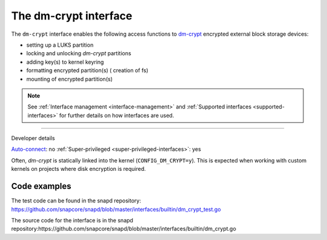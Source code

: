 .. 26487.md

.. _the-dm-crypt-interface:

The dm-crypt interface
======================

The ``dm-crypt`` interface enables the following access functions to `dm-crypt <https://www.kernel.org/doc/html/latest/admin-guide/device-mapper/dm-crypt.html>`__ encrypted external block storage devices:

-  setting up a LUKS partition
-  locking and unlocking *dm-crypt* partitions
-  adding key(s) to kernel keyring
-  formatting encrypted partition(s) ( creation of fs)
-  mounting of encrypted partition(s)

.. note::


          See :ref:`Interface management <interface-management>` and :ref:`Supported interfaces <supported-interfaces>` for further details on how interfaces are used.

--------------

.. raw:: html

   <h2 id="the-dm-crypt-interface-heading--dev-details">

Developer details

.. raw:: html

   </h2>

`Auto-connect <interface-management.md#the-dm-crypt-interface-heading--auto-connections>`__: no :ref:`Super-privileged <super-privileged-interfaces>`: yes

Often, *dm-crypt* is statically linked into the kernel (``CONFIG_DM_CRYPT=y``). This is expected when working with custom kernels on projects where disk encryption is required.

Code examples
-------------

The test code can be found in the snapd repository: https://github.com/snapcore/snapd/blob/master/interfaces/builtin/dm_crypt_test.go

The source code for the interface is in the snapd repository:https://github.com/snapcore/snapd/blob/master/interfaces/builtin/dm_crypt.go
